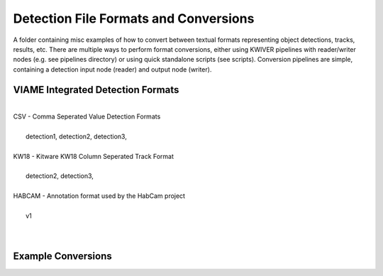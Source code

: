
======================================
Detection File Formats and Conversions
======================================

A folder containing misc examples of how to convert between textual
formats representing object detections, tracks, results, etc. There
are multiple ways to perform format conversions, either using KWIVER
pipelines with reader/writer nodes (e.g. see pipelines directory) or
using quick standalone scripts (see scripts). Conversion pipelines
are simple, containing a detection input node (reader) and output
node (writer).


**********************************
VIAME Integrated Detection Formats
**********************************
|
| CSV - Comma Seperated Value Detection Formats
| 
|   detection1, detection2, detection3, 
|
| KW18 - Kitware KW18 Column Seperated Track Format
|
|   detection2, detection3, 
|
| HABCAM - Annotation format used by the HabCam project
|
|   v1
|
|

*******************
Example Conversions
*******************
